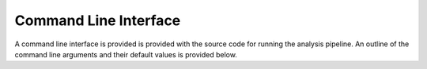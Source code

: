 Command Line Interface
======================

A command line interface is provided is provided with the source code
for running the analysis pipeline. An outline of the command line arguments
and their default values is provided below.

.. argparse::
   :filename: ../fitting_cli.py
   :func: create_cli_parser
   :prog: fitting_cli.py
